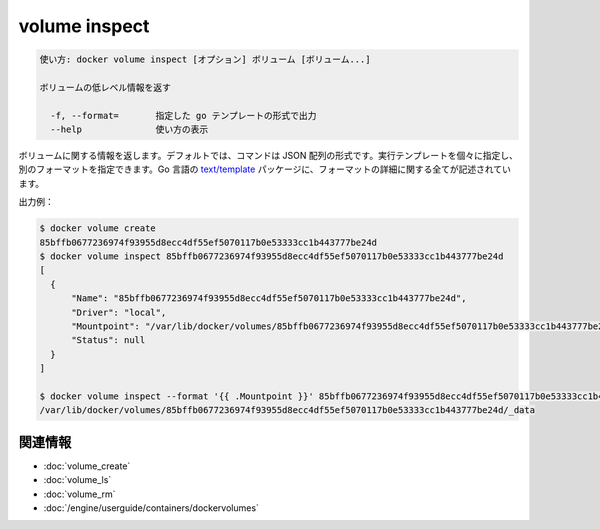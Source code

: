 .. -*- coding: utf-8 -*-
.. URL: https://docs.docker.com/engine/reference/commandline/volume_inspect/
.. SOURCE: https://github.com/docker/docker/blob/master/docs/reference/commandline/volume_inspect.md
   doc version: 1.11
      https://github.com/docker/docker/commits/master/docs/reference/commandline/volume_inspect.md
.. check date: 2016/04/28
.. Commits on Apr 15, 2016 36a1c56cf555f8fe9ceabeebb8fc956e05863fc7
.. -------------------------------------------------------------------

.. volume inspect

=======================================
volume inspect
=======================================

.. code-block:: bash

   使い方: docker volume inspect [オプション] ボリューム [ボリューム...]
   
   ボリュームの低レベル情報を返す
   
     -f, --format=       指定した go テンプレートの形式で出力
     --help              使い方の表示

.. Returns information about a volume. By default, this command renders all results in a JSON array. You can specify an alternate format to execute a given template for each result. Go’s text/template package describes all the details of the format.

ボリュームに関する情報を返します。デフォルトでは、コマンドは JSON 配列の形式です。実行テンプレートを個々に指定し、別のフォーマットを指定できます。Go 言語の `text/template <http://golang.org/pkg/text/template/>`_ パッケージに、フォーマットの詳細に関する全てが記述されています。

.. Example output:

出力例：

.. code-block:: bash

   $ docker volume create
   85bffb0677236974f93955d8ecc4df55ef5070117b0e53333cc1b443777be24d
   $ docker volume inspect 85bffb0677236974f93955d8ecc4df55ef5070117b0e53333cc1b443777be24d
   [
     {
         "Name": "85bffb0677236974f93955d8ecc4df55ef5070117b0e53333cc1b443777be24d",
         "Driver": "local",
         "Mountpoint": "/var/lib/docker/volumes/85bffb0677236974f93955d8ecc4df55ef5070117b0e53333cc1b443777be24d/_data",
         "Status": null
     }
   ]
   
   $ docker volume inspect --format '{{ .Mountpoint }}' 85bffb0677236974f93955d8ecc4df55ef5070117b0e53333cc1b443777be24d
   /var/lib/docker/volumes/85bffb0677236974f93955d8ecc4df55ef5070117b0e53333cc1b443777be24d/_data

関連情報
==========

* :doc:`volume_create`
* :doc:`volume_ls`
* :doc:`volume_rm`
* :doc:`/engine/userguide/containers/dockervolumes`

.. seealso:: 

   volume inspect
      https://docs.docker.com/engine/reference/commandline/volume_inspect/
